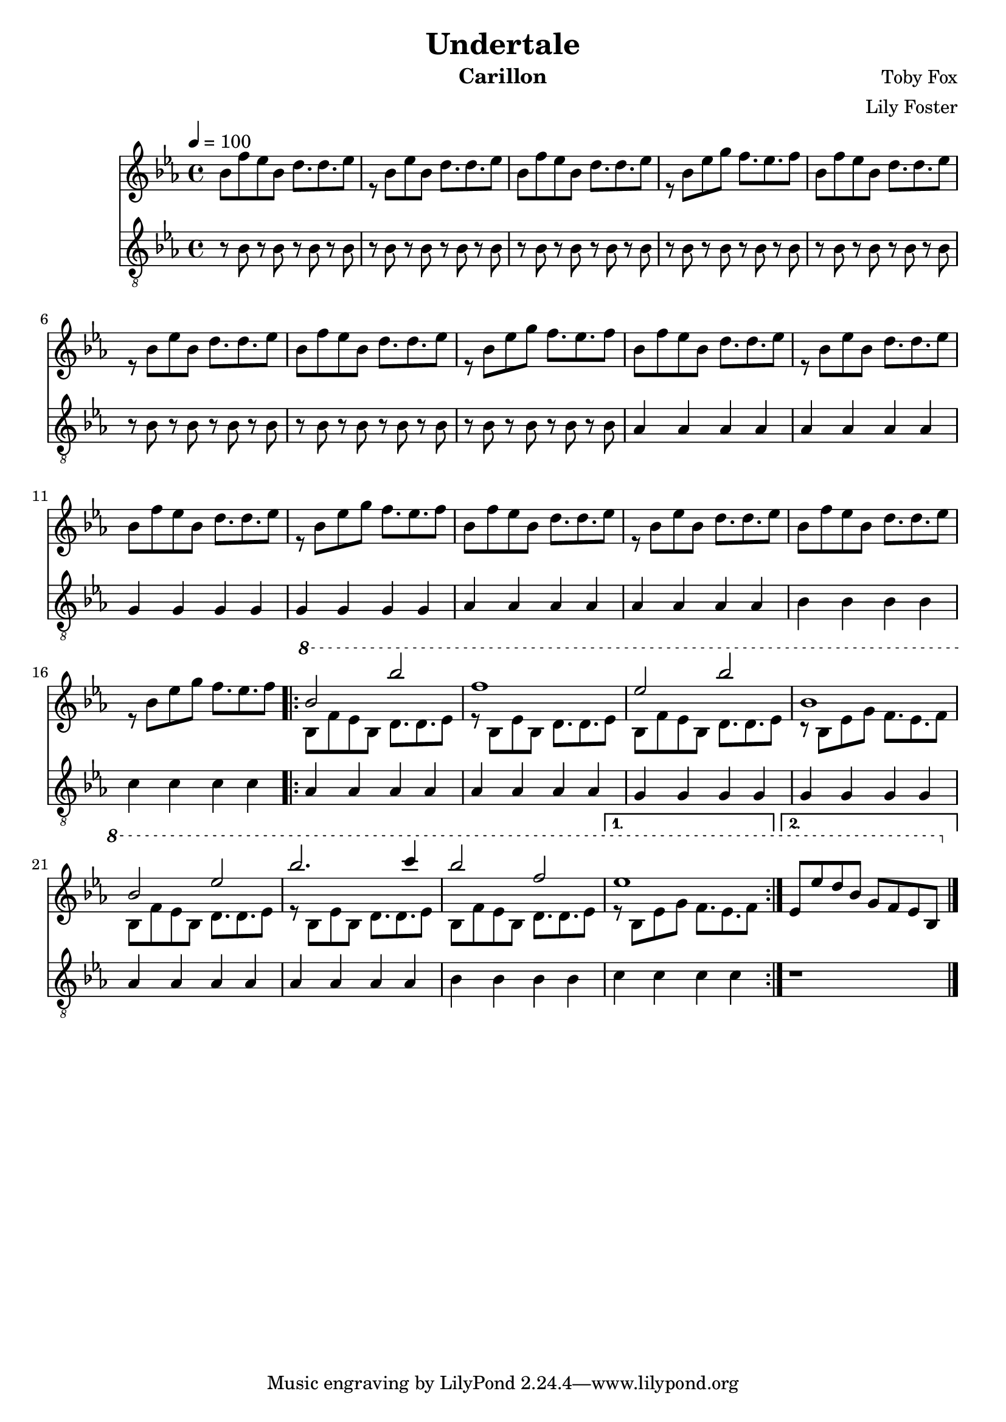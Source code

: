 \version "2.20.0"

\header {
  title = "Undertale"
  instrument = "Carillon"
  composer = "Toby Fox"
  arranger = "Lily Foster"
}

main_tempo = \tempo 4 = 100
main_key = \key ees \major

melody = \relative c'' {
  % part 1
  s1
  s1
  s1
  s1

  s1
  s1
  s1
  s1

  s1
  s1
  s1
  s1

  s1
  s1
  s1
  s1

  % part 2
  \ottava #1 {
    \repeat volta 2 {
      bes'2 bes'
      f1
      ees2 bes'
      bes,1

      bes2 ees
      bes'2. c4
      bes2 f
    }
    \alternative {
      {
        ees1
      }
      {
        ees,8 ees' d bes g f ees bes
      }
    }
  }

  \bar "|."
}

harmony = \relative c'' {
  % part 1
  bes8 f' ees bes d8. d ees8
  r8 bes8 ees bes d8. d ees8
  bes8 f' ees bes d8. d ees8
  r8 bes8 ees g f8. ees f8

  bes,8 f' ees bes d8. d ees8
  r8 bes8 ees bes d8. d ees8
  bes8 f' ees bes d8. d ees8
  r8 bes8 ees g f8. ees f8

  bes,8 f' ees bes d8. d ees8
  r8 bes8 ees bes d8. d ees8
  bes8 f' ees bes d8. d ees8
  r8 bes8 ees g f8. ees f8

  bes,8 f' ees bes d8. d ees8
  r8 bes8 ees bes d8. d ees8
  bes8 f' ees bes d8. d ees8
  r8 bes8 ees g f8. ees f8

  % part 2
  \repeat volta 2 {
    bes,8 f' ees bes d8. d ees8
    r8 bes8 ees bes d8. d ees8
    bes8 f' ees bes d8. d ees8
    r8 bes8 ees g f8. ees f8

    bes,8 f' ees bes d8. d ees8
    r8 bes8 ees bes d8. d ees8
    bes8 f' ees bes d8. d ees8
  }
  \alternative {
    {
      r8 bes8 ees g f8. ees f8
    }
    {
      s1
    }
  }

  \bar "|."
}

bass = \relative c' {
  % part 1
  r8 bes r bes r bes r bes
  r8 bes r bes r bes r bes
  r8 bes r bes r bes r bes
  r8 bes r bes r bes r bes

  r8 bes r bes r bes r bes
  r8 bes r bes r bes r bes
  r8 bes r bes r bes r bes
  r8 bes r bes r bes r bes

  aes4 aes aes aes
  aes4 aes aes aes
  g4 g g g
  g4 g g g

  aes4 aes aes aes
  aes4 aes aes aes
  bes4 bes bes bes
  c4 c c c

  % part 2
  \repeat volta 2 {
    aes4 aes aes aes
    aes4 aes aes aes
    g4 g g g
    g4 g g g

    aes4 aes aes aes
    aes4 aes aes aes
    bes4 bes bes bes
  }
  \alternative {
    {
      c4 c c c
    }
    {
      r1
    }
  }

  \bar "|."
}

keys = \new Staff {
  \clef "treble"

  \main_tempo
  \main_key

  <<
    \new Voice = "melody" {
      \voiceOne
      \melody
    }

    \new Voice = "harmony" {
      \voiceTwo
      \harmony
    }
  >>
}

pedals = \new Staff {
  \clef "treble_8"

  \main_tempo
  \main_key

  \bass
}

\score {
  <<
    \keys
    \pedals
  >>

  \layout {}
}

\score {
  \unfoldRepeats <<
    \keys
    \pedals
  >>

  \midi {}
}
